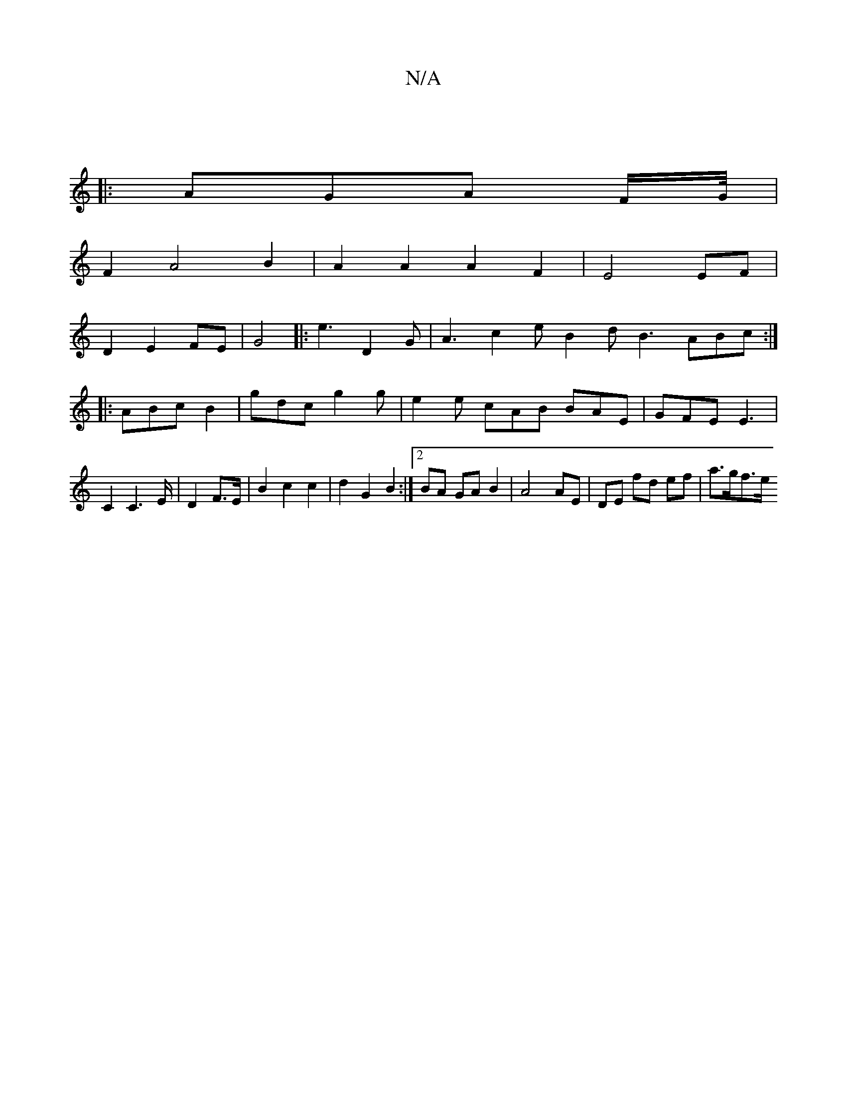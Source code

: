 X:1
T:N/A
M:4/4
R:N/A
K:Cmajor
:|
|:AGA F/2G/4|
F2 A4 B2 |A2A2A2F2|E4 EF|
D2E2FE|G4|:e3 D2G |A3 c2e B2d B3 ABc:|
|:ABc B2|gdc g2g | e2e cAB BAE | GFE E3 |
C2 C2>E- | D2 F>E | B2 c2 c2 | d2 G2 B2 :|2 BA GA B2|A4AE | DE fd ef |a>gf>e